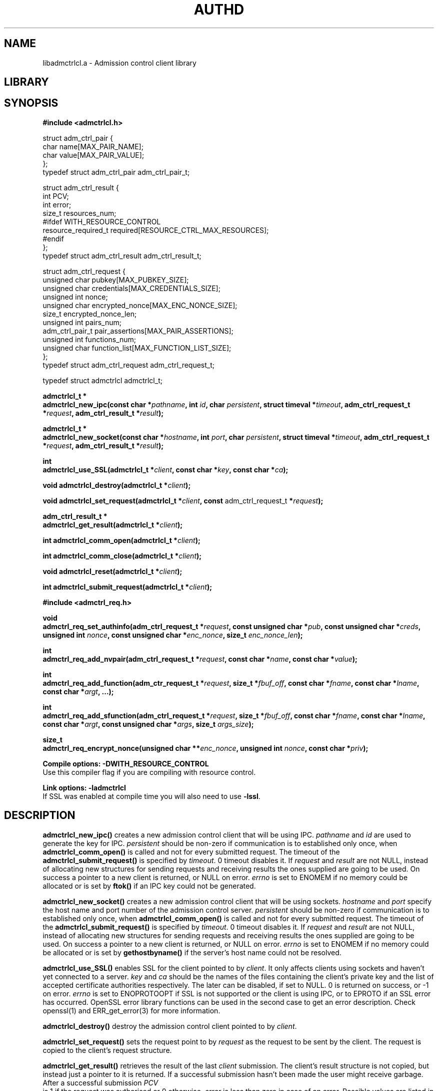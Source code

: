 .\" Copyright Georgios Portokalidis, 2004.
.\"
.\" This file may be copied under the conditions described
.\" in the GNU GENERAL PUBLIC LICENSE, Version 2, June 1991
.\" that should have been distributed together with this file.
.\"
.TH AUTHD 3 "April 22, 2004" "Version 0.8" "System Library Functions Manual"
.SH NAME
libadmctrlcl.a \- Admission control client library
.SH LIBRARY

.SH SYNOPSIS
.\"
.\" ADMISSION CONTROL CLIENT
.\"
.B #include <admctrlcl.h>
.P
struct adm_ctrl_pair
{
  char name[MAX_PAIR_NAME];
  char value[MAX_PAIR_VALUE];
.br
};
.br
typedef struct adm_ctrl_pair adm_ctrl_pair_t;
.P
struct adm_ctrl_result
{
  int PCV;
  int error;
  size_t resources_num;
.br
#ifdef WITH_RESOURCE_CONTROL
  resource_required_t required[RESOURCE_CTRL_MAX_RESOURCES];
.br
#endif
.br
};
.br
typedef struct adm_ctrl_result adm_ctrl_result_t;
.P
struct adm_ctrl_request
{
  unsigned char pubkey[MAX_PUBKEY_SIZE];
  unsigned char credentials[MAX_CREDENTIALS_SIZE];
  unsigned int nonce;
  unsigned char encrypted_nonce[MAX_ENC_NONCE_SIZE];
  size_t encrypted_nonce_len;
  unsigned int pairs_num;
  adm_ctrl_pair_t pair_assertions[MAX_PAIR_ASSERTIONS];
  unsigned int functions_num;
  unsigned char function_list[MAX_FUNCTION_LIST_SIZE];
.br
};
.br
typedef struct adm_ctrl_request adm_ctrl_request_t;
.P
typedef struct admctrlcl admctrlcl_t;
.\" ADMCTRLCL_NEW_IPC
.P
.B "admctrlcl_t *"
.br
.BI "admctrlcl_new_ipc(const char *" pathname ", int " id ","
.BI "char " persistent ", struct timeval *" timeout ","
.BI "adm_ctrl_request_t *" request ", adm_ctrl_result_t *" result ");"
.\" ADMCTRLCL_NEW_SOCKET
.P
.B "admctrlcl_t *"
.br
.BI "admctrlcl_new_socket(const char *" hostname ", int " port ","
.BI "char " persistent ", struct timeval *" timeout ","
.BI "adm_ctrl_request_t *" request ", adm_ctrl_result_t *" result ");"
.\" ADMCTRLCL_USE_SSL
.P
.B int
.br
.BI "admctrlcl_use_SSL(admctrlcl_t *" client ", const char *" key ","
.BI "const char *" ca ");"
.\" ADMCTRLCL_DESTROY
.P
.BI "void admctrlcl_destroy(admctrlcl_t *" client ");"
.\" ADMCTRLCL_SET_REQUEST
.P
.BI "void admctrlcl_set_request(admctrlcl_t *" client ", const
adm_ctrl_request_t
.BI "*" request ");"
.\" ADMCTRCL_GET_RESULT
.P
.B "adm_ctrl_result_t *"
.br
.BI "admctrlcl_get_result(admctrlcl_t *" client ");"
.\" ADMCTRCL_COMM_OPEN
.P
.BI "int admctrlcl_comm_open(admctrlcl_t *" client ");"
.\" ADMCTRLCL_COMM_CLOSE
.P
.BI "int admctrlcl_comm_close(admctrlcl_t *" client ");"
.\" ADMCTLCL_RESET
.P
.BI "void admctrlcl_reset(admctrlcl_t *" client ");"
.\" ADMCTRLCL_SUBMIT_REQUEST
.P
.BI "int admctrlcl_submit_request(admctrlcl_t *" client ");"
.\"
.\" ADMISSION CONTROL REQUEST
.\"
.P
.P
.B #include <admctrl_req.h>
.\" ADMCTRL_REQ_SET_AUTHINFO"
.P
.B void
.br
.BI "admctrl_req_set_authinfo(adm_ctrl_request_t *" request ","
.BI "const unsigned char *" pub ", const unsigned char *" creds ","
.BI "unsigned int " nonce ", const unsigned char *" enc_nonce ","
.BI "size_t " enc_nonce_len ");"
.\" ADMCTRL_REQ_ADD_NVPAIR
.P
.B int
.br
.BI "admctrl_req_add_nvpair(adm_ctrl_request_t *" request ","
.BI "const char *" name ", const char *" value ");"
.\" ADMCTRL_REQ_ADD_FUNCTION
.P
.B int
.br
.BI "admctrl_req_add_function(adm_ctr_request_t *" request ","
.BI "size_t *" fbuf_off ", const char *" fname ","
.BI "const char *" lname ", const char *" argt ", ...);"
.\" ADMCTRL_REQ_ADD_SFUNCTION
.P
.B int
.br
.BI "admctrl_req_add_sfunction(adm_ctrl_request_t *" request ","
.BI "size_t *" fbuf_off ", const char *" fname ","
.BI "const char *" lname ", const char *" argt ","
.BI "const unsigned char *" args ", size_t " args_size ");"
.\" ADMCTRL_REQ_ENCRYPT_NONCE
.P
.B size_t
.br
.BI "admctrl_req_encrypt_nonce(unsigned char **" enc_nonce ","
.BI "unsigned int " nonce ", const char *" priv ");"
.\" LINK OPTIONS
.P
.B Compile options: \-DWITH_RESOURCE_CONTROL
.br
Use this compiler flag if you are compiling with resource control.
.P
.B Link options: \-ladmctrlcl
.br
.RB "If SSL was enabled at compile time you will also need to use " -lssl "."
.SH DESCRIPTION
.\" ADMCTRCL_NEW_IPC
.B admctrlcl_new_ipc()
creates a new admission control client that will be using IPC.
.IR pathname " and " id " are used to generate the key for IPC."
.I persistent
should be non-zero if communication is to established only once, when
.B admctrlcl_comm_open()
is called and not for every submitted request.
.RB "The timeout of the " admctrlcl_submit_request() " is specified by"
.IR timeout ". 0 timeout disables it."
.RI "If " request " and " result " are not NULL, instead of allocating"
new structures for sending requests and receiving results the ones supplied are
going to be used. On success a pointer to a new client is returned, or NULL on
error. 
.IR errno " is set to ENOMEM if no memory could be allocated or is set by"
.BR ftok() " if an IPC key could not be generated."
.\" ADMCTRLCL_NEW_SOCKET
.P
.B admctrlcl_new_socket()
creates a new admission control client that will be using sockets.
.IR hostname " and " port " specify the host name and port number of the
admission control server.
.IR persistent " should be non-zero if communication is to established only
once, when
.BR admctrlcl_comm_open() " is called and not for every submitted request."
.RB "The timeout of the " admctrlcl_submit_request() " is specified by"
.IR timeout ". 0 timeout disables it."
.RI "If " request " and " result " are not NULL, instead of allocating"
new structures for sending requests and receiving results the ones supplied are
going to be used. On success a pointer to a new client is returned, or NULL on
error.
.IR errno " is set to ENOMEM if no memory could be allocated or is set by"
.BR gethostbyname() " if the server's host name could not be resolved."
.\" ADMCTRLCL_USE_SSL
.P
.B admctrlcl_use_SSL()
.RI "enables SSL for the client pointed to by " client ". It only affects
clients using sockets and haven't yet connected to a server.
.IR key " and " ca " should be the names of the files containing the client's
private key and the list of accepted certificate authorities respectively. The
later can be disabled, if set to NULL. 0 is returned on success, or -1 on
error.
.IR errno " is set to ENOPROTOOPT if SSL is not supported or the client is using
IPC, or to EPROTO if an SSL error has occurred. OpenSSL error library functions
can be used in the second case to get an error description. Check openssl(1)
and ERR_get_error(3) for more information.
.\" ADMCTRLCL_DESTROY
.P
.B admctrlcl_destroy()
.RI "destroy the admission control client pointed to by " client "."
.\" ADMCTRLCL_SET_REQUEST
.P
.B admctrlcl_set_request()
.RI "sets the request point to by " request " as the request to be sent by the
client. The request is copied to the client's request structure.
.\" ADMCTRLCL_GET_RESULT
.P
.B admctrlcl_get_result()
.RI "retrieves the result of the last " client " submission. The client's result
structure is not copied, but instead just a pointer to it is returned. If a
successful submission hasn't been made the user might receive garbage. After a
successful submission 
.I PCV
 is 1 if the request was authorised or 0 otherwise.
.IR error " is less than zero in case of an error. Possible values are listed in
.BR admctrl_errno.h "."
.IR resources_num " is set to the number of required resources by the request.
It is always set to zero when resource control is not enabled.
.IR required " is not a valid field if resource control is disabled. Otherwise
it contains the resources required by the request. It can be used to consume
the resources by using the resource control functions. Please read \'doc
RESOURCE_CONTROL.txt\' for more information.
.\" ADMCTRLCL_COMM_OPEN
.P
.B admctrlcl_comm_open()
.RI "opens/initiates communication for " client ". It does nothing for
non-persistent clients. 0 is returned on success, or -1 on failure.
.IR errno " is set either by IPC calls, or socket and SSL operations depending
on the client type. OpenSSL error library functions can be used to get an error
description in case of SSL related errors. Check openssl(1) and
ERR_get_error(3) for more information.
.\" ADMCTRLCL_COMM_CLOSE
.P
.B admctrlcl_comm_close()
.RI "closes/cleans-up communication for " client ". It does nothing for
non-persistent clients. 0 is returned on success, or -1 on failure.
.IR errno " is set either by IPC calls, or socket and SSL operations depending
on the client type. OpenSSL error library functions can be used to get an error
description in case of SSL related errors. Check openssl(1) and
ERR_get_error(3) for more information.
.\" ADMCTRLCL_RESET
.P
.B admctrlcl_reset()
.RI "resets the request and result structures for " client ". It is wise to call
this function after submitting a request and retrieving the result, and before
setting a new request for submission.
.\" ADMCTRLCL_SUBMIT_REQUEST
.P
.B admctrlcl_submit_request()
.RI "submit the request for " client ". The timeout specified when the client
was created is used. 0 is returned on success, or -1 on failure.
.IR errno " is set either by IPC calls, or socket and SSL operations depending
on the client type. OpenSSL error library functions can be used to get an error
description in case of SSL related errors. Check openssl(1) and
ERR_get_error(3) for more information.
.\" ADMCTRL_REQ_SET_AUTHINFO
.P
.B admctrl_req_set_authinfo()
sets authentication and authorisation information in request pointed to by
.IR request ". " pub " and " creds " are buffers containing the users public
key and credentials respectively.
.IR nonce " is the random integer number given to the user and " enc_nonce
.RI "should contain the " nonce " encrypted with the user's private key."
.IR enc_nonce_len " should be the length of the encrypted nonce.
.\" ADMCTRL_REQ_ADD_NVPAIR
.P
.B admctrl_req_add_nvpair()
.RI "adds a name\-value pair action in request pointed to by " request "."
.IR name " and " value " contain the name and value of the pair respectively."
0 is returned on success, or -1 if the maximum number of pairs has been reached.
.\" ADMCTRL_REQ_ADD_FUNCTION
.P
.B admctrl_req_add_function()
.RI "adds a function action in request pointed to by " request "."
.IR fbuf_off " is a pointer to the offset of the request's function
buffer used. The user does not have to manipulate this value. Initialising the
value to 0 for each new request and passing a reference to each call of
.BR admctrl_req_add_function() " is sufficient."
.IR fname " and " lname " are the function and library name respectively."
.IR argt " is the function's argument type specification string. The length of
this string is equal to the number of arguments of the function. Each character
specifies the type of the function's corresponding argument. Valid characters
are: \'s\', \'i\', \'f\', \'L\' and \'F\' as specified 
in \'admctrl_argtypes.h\'. The variable argument list should contain as many
arguments
.RI "as the length of " argt ". O is returned on success, or -1 on error."
.\" ADMCTRL_REQ_ADD_SFUNCTION
.P
.B admctrl_req_add_sfunction()
is an alternative way to add a function action to the request pointed to by
.IR request ". The arguments are similar to "
.BR admctrl_req_add_function() ", but instead of a variable length argument list
.RI "the user should provide a buffer pointed to by " args " containing a
serialised form of the function's arguments.
.IR args_size " is the size of the function's arguments serialised form. Please
read \'doc/DEVELOPERS.txt\' for more information on serialising arguments.0 is
returned on success, or -1 on error.
.\" ADMCTRL_REQ_ENCRYPT_NONCE
.P
.B admctrl_req_encrypt_nonce()
.RI "is an assisting function for end users. It encrypts the " nonce
.RI "using the private key contained in file " priv ". A buffer is allocated and
a pointer to it is returned in 
.IR enc_nonce ". The size of the buffer containing the encrypted nonce is
returned on success, or 0 on error.
.SH RETURN VALUES
All the functions allocating memory return a valid pointer on success, or NULL
on error. While all functions returning integer (except
.B admctrl_req_encrypt_nonce()
return 0 on success, or -1 on failure. A lot of functions also set
.IR errno ". Check the description section for more information."
.SH SEE ALSO
authdfe(8), authd(8), keynote(1), keynote(4), keynote(5), openssl(1),
ERR_get_error(3)
.SH AUTHOR
Georgios Portokalidis (gportoka@liacs.nl)
.SH NOTES
IMPORTANT this version of
.B libadmctrlcl.a
doesn't support marshalling, thus will not work properly when the client and the
front-end lie in machines having different byteorder or different number sizes.
Future versions of the library will support this.
